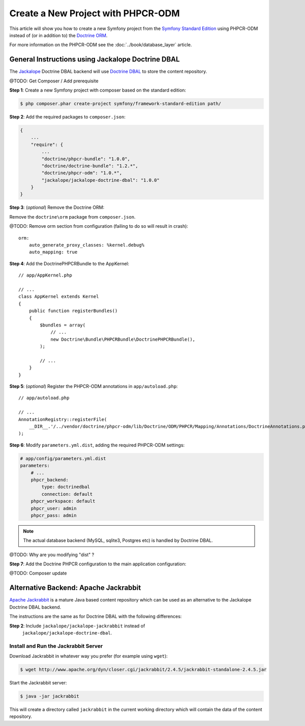 .. index::
    single: PHPCR-ODM, Creating a New Project

Create a New Project with PHPCR-ODM
===================================

This article will show you how to create a new Symfony project from the
`Symfony Standard Edition`_ using PHPCR-ODM instead of (or in addition to) the
`Doctrine ORM`_.

For more information on the PHPCR-ODM see the
:doc:`../book/database_layer` article.

General Instructions using Jackalope Doctrine DBAL
--------------------------------------------------

The `Jackalope`_ Doctrine DBAL backend will use `Doctrine DBAL`_ to store the
content repository.

@TODO: Get Composer / Add prerequisite

**Step 1**: Create a new Symfony project with composer based on the standard edition:

.. code-block:: bash

    $ php composer.phar create-project symfony/framework-standard-edition path/

**Step 2**: Add the required packages to ``composer.json``:

.. code-block:: javascript

    {
        ...
        "require": {
            ...
            "doctrine/phpcr-bundle": "1.0.0",
            "doctrine/doctrine-bundle": "1.2.*",
            "doctrine/phpcr-odm": "1.0.*",
            "jackalope/jackalope-doctrine-dbal": "1.0.0"
        }
    }

**Step 3**: (*optional*) Remove the Doctrine ORM:

Remove the ``doctrine\orm`` package from ``composer.json``.

@TODO: Remove orm section from configuration (failing to do so will result in
crash)::

    orm:
        auto_generate_proxy_classes: %kernel.debug%
        auto_mapping: true

**Step 4**: Add the DoctrinePHPCRBundle to the AppKernel::

    // app/AppKernel.php

    // ...
    class AppKernel extends Kernel
    {
        public function registerBundles()
        {
            $bundles = array(
                // ...
                new Doctrine\Bundle\PHPCRBundle\DoctrinePHPCRBundle(),
            );

            // ...
        }
    }

**Step 5**: (*optional*) Register the PHPCR-ODM annotations in ``app/autoload.php``::

    // app/autoload.php

    // ...
    AnnotationRegistry::registerFile(
        __DIR__.'/../vendor/doctrine/phpcr-odm/lib/Doctrine/ODM/PHPCR/Mapping/Annotations/DoctrineAnnotations.php'
    );

**Step 6**: Modify ``parameters.yml.dist``, adding the required PHPCR-ODM settings:

.. code-block:: yaml

    # app/config/parameters.yml.dist
    parameters:
        # ...
        phpcr_backend:
            type: doctrinedbal
            connection: default
        phpcr_workspace: default
        phpcr_user: admin
        phpcr_pass: admin 

.. note::

    The actual database backend (MySQL, sqlite3, Postgres etc) is handled by
    Doctrine DBAL.

@TODO: Why are you modifying "dist" ?

**Step 7**: Add the Doctrine PHPCR configuration to the main application configuration:

.. configuration-block::

    .. code-block:: yaml

        # ...
        doctrine_phpcr:
           # configure the PHPCR session
           session:
               backend: %phpcr_backend%
               workspace: %phpcr_workspace%
               username: %phpcr_user%
               password: %phpcr_pass%
           # enable the ODM layer
           odm:
               auto_mapping: true
               auto_generate_proxy_classes: %kernel.debug%   

    .. code-block:: xml

        <?xml version="1.0" encoding="UTF-8" ?>
        <container xmlns="http://symfony.com/schema/dic/services">
            <config xmlns="http://example.org/schema/dic/doctrine_phpcr">
                <session backend="%phpcr_backend%"
                    workspace="%phpcr_workspace%"
                    username="%phpcr_user%"
                    password="%phpcr_pass%"
                />

                <odm auto-mapping="true"
                    auto-generate-proxy-classes="%kernel.debug%"
                />
            </config>
        </container>

    .. code-block:: php

        $container->loadFromExtension('doctrine_phpcr', array(
            'session' => array(
                'backend' => '%phpcr_backend%',
                'workspace' => '%phpcr_workspace%',
                'username' => '%phpcr_username%',
                'password' => '%phpcr_password%',
            ),
            'odm' => array(
                'auto_mapping' => true,
                'auto_generate_proxy_classes' => '%kernel.debug%',
            ),
        ));

@TODO: Composer update

Alternative Backend: Apache Jackrabbit
--------------------------------------

`Apache Jackrabbit`_ is a mature Java based content repository which can be used
as an alternative to the Jackalope Doctrine DBAL backend.

The instructions are the same as for Doctrine DBAL with the following
differences:

**Step 2**: Include ``jackalope/jackalope-jackrabbit`` instead of
  ``jackalope/jackalope-doctrine-dbal``.

Install and Run the Jackrabbit Server
~~~~~~~~~~~~~~~~~~~~~~~~~~~~~~~~~~~~~

Download Jackrabbit in whatever way you prefer (for example using ``wget``):

.. code-block:: bash

    $ wget http://www.apache.org/dyn/closer.cgi/jackrabbit/2.4.5/jackrabbit-standalone-2.4.5.jar

Start the Jackrabbit server:

.. code-block:: bash

    $ java -jar jackrabbit

This will create a directory called ``jackrabbit`` in the current working
directory which will contain the data of the content repository.

.. _`Symfony Standard Edition`: https://github.com/symfony/symfony-standard
.. _`Doctrine ORM`: https://github.com/doctrine/doctrine2
.. _`Apache Jackrabbit`: https://jackrabbit.apache.org
.. _`Jackalope`: https://github.com/jackalope/jackalope
.. _`Doctrine DBAL`: https://github.com/doctrine/dbal
